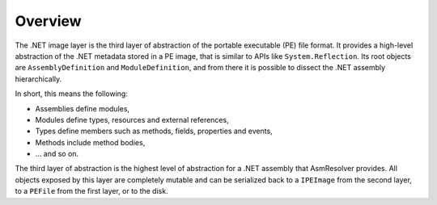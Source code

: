Overview
========

The .NET image layer is the third layer of abstraction of the portable executable (PE) file format. It provides a high-level abstraction of the .NET metadata stored in a PE image, that is similar to APIs like ``System.Reflection``. Its root objects are ``AssemblyDefinition`` and ``ModuleDefinition``, and from there it is possible to dissect the .NET assembly hierarchically.

In short, this means the following:

* Assemblies define modules,
* Modules define types, resources and external references,
* Types define members such as methods, fields, properties and events,
* Methods include method bodies,
* ... and so on.

The third layer of abstraction is the highest level of abstraction for a .NET assembly that AsmResolver provides. All objects exposed by this layer are completely mutable and can be serialized back to a ``IPEImage`` from the second layer, to a ``PEFile`` from the first layer, or to the disk.
